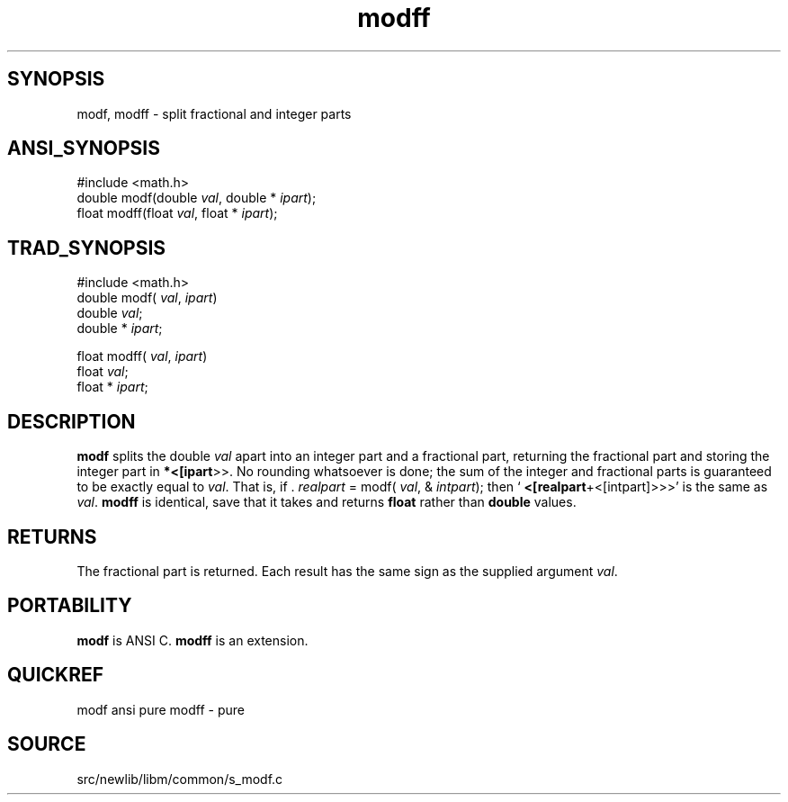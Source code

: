 .TH modff 3 "" "" ""
.SH SYNOPSIS
modf, modff \- split fractional and integer parts
.SH ANSI_SYNOPSIS
#include <math.h>
.br
double modf(double 
.IR val ,
double *
.IR ipart );
.br
float modff(float 
.IR val ,
float *
.IR ipart );
.br
.SH TRAD_SYNOPSIS
#include <math.h>
.br
double modf(
.IR val ,
.IR ipart )
.br
double 
.IR val ;
.br
double *
.IR ipart ;
.br

float modff(
.IR val ,
.IR ipart )
.br
float 
.IR val ;
.br
float *
.IR ipart ;
.br
.SH DESCRIPTION
.BR modf 
splits the double 
.IR val 
apart into an integer part
and a fractional part, returning the fractional part and
storing the integer part in 
.BR *<[ipart >>.
No rounding
whatsoever is done; the sum of the integer and fractional
parts is guaranteed to be exactly equal to 
.IR val .
That
is, if . 
.IR realpart 
= modf(
.IR val ,
&
.IR intpart );
then
`
.BR <[realpart +<[intpart]>>>'
is the same as 
.IR val .
.BR modff 
is identical, save that it takes and returns
.BR float 
rather than 
.BR double 
values. 
.SH RETURNS
The fractional part is returned. Each result has the same
sign as the supplied argument 
.IR val .
.SH PORTABILITY
.BR modf 
is ANSI C. 
.BR modff 
is an extension.
.SH QUICKREF
modf ansi pure 
modff - pure
.SH SOURCE
src/newlib/libm/common/s_modf.c
